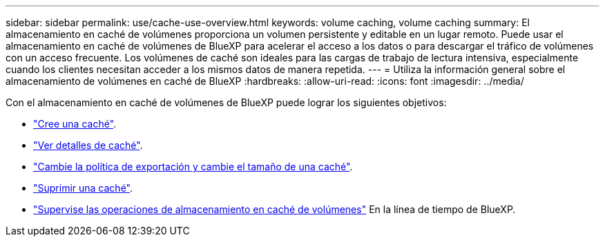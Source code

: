 ---
sidebar: sidebar 
permalink: use/cache-use-overview.html 
keywords: volume caching, volume caching 
summary: El almacenamiento en caché de volúmenes proporciona un volumen persistente y editable en un lugar remoto. Puede usar el almacenamiento en caché de volúmenes de BlueXP para acelerar el acceso a los datos o para descargar el tráfico de volúmenes con un acceso frecuente. Los volúmenes de caché son ideales para las cargas de trabajo de lectura intensiva, especialmente cuando los clientes necesitan acceder a los mismos datos de manera repetida. 
---
= Utiliza la información general sobre el almacenamiento de volúmenes en caché de BlueXP
:hardbreaks:
:allow-uri-read: 
:icons: font
:imagesdir: ../media/


[role="lead"]
Con el almacenamiento en caché de volúmenes de BlueXP puede lograr los siguientes objetivos:

* link:../use/cache-create.html["Cree una caché"].
* link:../use/cache-manage.html#view-cache-details["Ver detalles de caché"].
* link:../use/cache-manage.html#assign-a-different-cache-export-policy["Cambie la política de exportación y cambie el tamaño de una caché"].
* link:../use/cache-manage.html#delete-a-volume-cache["Suprimir una caché"].
* link:../use/monitor-jobs.html["Supervise las operaciones de almacenamiento en caché de volúmenes"] En la línea de tiempo de BlueXP.

